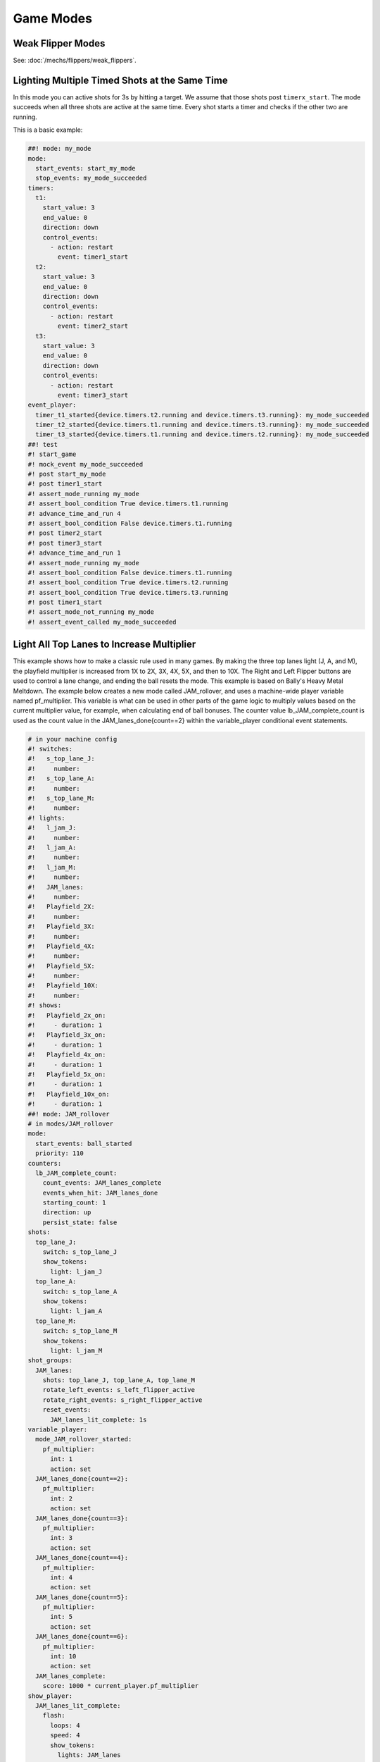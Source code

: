 Game Modes
==========

Weak Flipper Modes
------------------

See: :doc:`/mechs/flippers/weak_flippers`.

Lighting Multiple Timed Shots at the Same Time
----------------------------------------------

In this mode you can active shots for 3s by hitting a target.
We assume that those shots post ``timerx_start``.
The mode succeeds when all three shots are active at the same time.
Every shot starts a timer and checks if the other two are running.

This is a basic example:

.. code-block:: mpf-config

   ##! mode: my_mode
   mode:
     start_events: start_my_mode
     stop_events: my_mode_succeeded
   timers:
     t1:
       start_value: 3
       end_value: 0
       direction: down
       control_events:
         - action: restart
           event: timer1_start
     t2:
       start_value: 3
       end_value: 0
       direction: down
       control_events:
         - action: restart
           event: timer2_start
     t3:
       start_value: 3
       end_value: 0
       direction: down
       control_events:
         - action: restart
           event: timer3_start
   event_player:
     timer_t1_started{device.timers.t2.running and device.timers.t3.running}: my_mode_succeeded
     timer_t2_started{device.timers.t1.running and device.timers.t3.running}: my_mode_succeeded
     timer_t3_started{device.timers.t1.running and device.timers.t2.running}: my_mode_succeeded
   ##! test
   #! start_game
   #! mock_event my_mode_succeeded
   #! post start_my_mode
   #! post timer1_start
   #! assert_mode_running my_mode
   #! assert_bool_condition True device.timers.t1.running
   #! advance_time_and_run 4
   #! assert_bool_condition False device.timers.t1.running
   #! post timer2_start
   #! post timer3_start
   #! advance_time_and_run 1
   #! assert_mode_running my_mode
   #! assert_bool_condition False device.timers.t1.running
   #! assert_bool_condition True device.timers.t2.running
   #! assert_bool_condition True device.timers.t3.running
   #! post timer1_start
   #! assert_mode_not_running my_mode
   #! assert_event_called my_mode_succeeded

Light All Top Lanes to Increase Multiplier
------------------------------------------

This example shows how to make a classic rule used in many games.
By making the three top lanes light (J, A, and M), the playfield multiplier
is increased from 1X to 2X, 3X, 4X, 5X, and then to 10X.
The Right and Left Flipper buttons are used to control a lane change,
and ending the ball resets the mode.
This example is based on Bally's Heavy Metal Meltdown.  The example below creates a new mode called JAM_rollover, and uses a machine-wide player variable named pf_multiplier.  This variable is what can be used in other parts of the game logic to multiply values based on the current multiplier value, for example, when calculating end of ball bonuses.  The counter value lb_JAM_complete_count is used as the count value in the JAM_lanes_done{count==2} within the variable_player conditional event statements.

.. code-block:: mpf-config

  # in your machine config
  #! switches:
  #!   s_top_lane_J:
  #!     number:
  #!   s_top_lane_A:
  #!     number:
  #!   s_top_lane_M:
  #!     number:
  #! lights:
  #!   l_jam_J:
  #!     number:
  #!   l_jam_A:
  #!     number:
  #!   l_jam_M:
  #!     number:
  #!   JAM_lanes:
  #!     number:
  #!   Playfield_2X:
  #!     number:
  #!   Playfield_3X:
  #!     number:
  #!   Playfield_4X:
  #!     number:
  #!   Playfield_5X:
  #!     number:
  #!   Playfield_10X:
  #!     number:
  #! shows:
  #!   Playfield_2x_on:
  #!     - duration: 1
  #!   Playfield_3x_on:
  #!     - duration: 1
  #!   Playfield_4x_on:
  #!     - duration: 1
  #!   Playfield_5x_on:
  #!     - duration: 1
  #!   Playfield_10x_on:
  #!     - duration: 1
  ##! mode: JAM_rollover
  # in modes/JAM_rollover
  mode:
    start_events: ball_started
    priority: 110
  counters:
    lb_JAM_complete_count:
      count_events: JAM_lanes_complete
      events_when_hit: JAM_lanes_done
      starting_count: 1
      direction: up
      persist_state: false
  shots:
    top_lane_J:
      switch: s_top_lane_J
      show_tokens:
        light: l_jam_J
    top_lane_A:
      switch: s_top_lane_A
      show_tokens:
        light: l_jam_A
    top_lane_M:
      switch: s_top_lane_M
      show_tokens:
        light: l_jam_M
  shot_groups:
    JAM_lanes:
      shots: top_lane_J, top_lane_A, top_lane_M
      rotate_left_events: s_left_flipper_active
      rotate_right_events: s_right_flipper_active
      reset_events:
        JAM_lanes_lit_complete: 1s
  variable_player:
    mode_JAM_rollover_started:
      pf_multiplier:
        int: 1
        action: set
    JAM_lanes_done{count==2}:
      pf_multiplier:
        int: 2
        action: set
    JAM_lanes_done{count==3}:
      pf_multiplier:
        int: 3
        action: set
    JAM_lanes_done{count==4}:
      pf_multiplier:
        int: 4
        action: set
    JAM_lanes_done{count==5}:
      pf_multiplier:
        int: 5
        action: set
    JAM_lanes_done{count==6}:
      pf_multiplier:
        int: 10
        action: set
    JAM_lanes_complete:
      score: 1000 * current_player.pf_multiplier
  show_player:
    JAM_lanes_lit_complete:
      flash:
        loops: 4
        speed: 4
        show_tokens:
          lights: JAM_lanes
    JAM_lanes_done{count==2}:
      Playfield_2x_on:
        show_tokens:
          lights: Playfield_2X
    JAM_lanes_done{count==3}:
      Playfield_3x_on:
        show_tokens:
          lights: Playfield_2X, Playfield_3X
    JAM_lanes_done{count==4}:
      Playfield_4x_on:
        show_tokens:
          lights: Playfield_2X, Playfield_3X, Playfield_4X
    JAM_lanes_done{count==5}:
      Playfield_5x_on:
        show_tokens:
          lights: Playfield_2X, Playfield_3X, Playfield_4X, Playfield_5X
    JAM_lanes_done{count>=6}:
      Playfield_10x_on:
        show_tokens:
          lights: Playfield_2X, Playfield_3X, Playfield_4X, Playfield_5X, Playfield_10X
  ##! test
  #! start_game
  #! assert_player_variable 1 pf_multiplier
  #! hit_and_release_switch s_top_lane_J
  #! hit_and_release_switch s_top_lane_A
  #! hit_and_release_switch s_top_lane_M
  #! assert_player_variable 2 pf_multiplier
  #! advance_time_and_run 2
  #! hit_and_release_switch s_top_lane_J
  #! hit_and_release_switch s_top_lane_A
  #! hit_and_release_switch s_top_lane_M
  #! assert_player_variable 3 pf_multiplier
  #! advance_time_and_run 2
  #! drain_all_balls
  #! advance_time_and_run 2
  #! assert_player_variable 1 pf_multiplier
  #! hit_and_release_switch s_top_lane_J
  #! hit_and_release_switch s_top_lane_A
  #! hit_and_release_switch s_top_lane_M
  #! assert_player_variable 2 pf_multiplier

Ending the Current Game by Long-pressing Start
----------------------------------------------

The following snippet will end a running game by long-pressing the start
button:

.. code-block:: mpf-config

   timed_switches:
     game_cancel:
       switch_tags: start
       time: 5s
       events_when_active: game_ended


Please note that this will also work on ball one and will not inhibit bonus
nor high_score mode.
Let us know in the forum if you need this.


Delay Ball Start/Stop to Show Slides/Sounds
-------------------------------------------

See :doc:`/game_logic/ball_start_end/index`.

